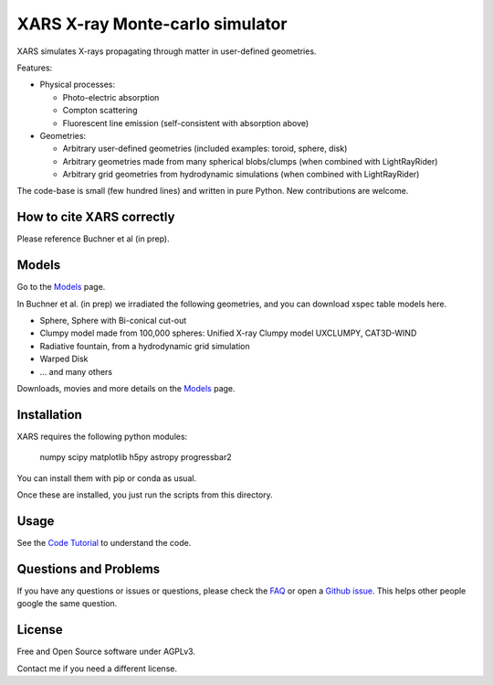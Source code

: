 ====================================
XARS X-ray Monte-carlo simulator
====================================

.. image:: logo3-large.png

XARS simulates X-rays propagating through matter in user-defined geometries.

Features:

* Physical processes:

  * Photo-electric absorption
  * Compton scattering 
  * Fluorescent line emission (self-consistent with absorption above)

* Geometries:

  * Arbitrary user-defined geometries (included examples: toroid, sphere, disk)
  * Arbitrary geometries made from many spherical blobs/clumps (when combined with LightRayRider)
  * Arbitrary grid geometries from hydrodynamic simulations (when combined with LightRayRider)

The code-base is small (few hundred lines) and written in pure Python. New contributions are welcome.

How to cite XARS correctly
---------------------------

Please reference Buchner et al (in prep). 

Models
------------------

Go to the `Models <doc/README.rst>`_ page.

In Buchner et al. (in prep) we irradiated the following geometries,
and you can download xspec table models here.

* Sphere, Sphere with Bi-conical cut-out
* Clumpy model made from 100,000 spheres: Unified X-ray Clumpy model UXCLUMPY, CAT3D-WIND
* Radiative fountain, from a hydrodynamic grid simulation
* Warped Disk
* ... and many others 

Downloads, movies and more details on the `Models <doc/README.rst>`_ page.

Installation
------------------

.. image:: https://travis-ci.org/JohannesBuchner/xars.svg?branch=master
    :target: https://travis-ci.org/JohannesBuchner/xars
    :align: right

XARS requires the following python modules:

   numpy scipy matplotlib h5py astropy progressbar2

You can install them with pip or conda as usual.

Once these are installed, you just run the scripts from this directory.

Usage
---------------------------------------------------

See the `Code Tutorial <doc/xars.rst>`_ to understand the code.

Questions and Problems
--------------------------------------------

If you have any questions or issues or questions, please check the `FAQ <doc/faq.rst>`_ or open a `Github issue <http://github.com/JohannesBuchner/xars/issues>`_. This helps other people google the same question.

License
-------------------

Free and Open Source software under AGPLv3. 

Contact me if you need a different license.



